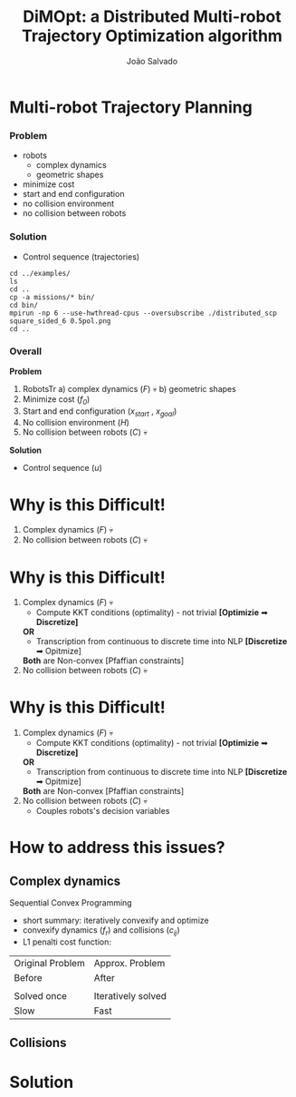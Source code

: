 #+TITLE: DiMOpt: a Distributed Multi-robot Trajectory Optimization algorithm
#+AUTHOR: João Salvado
#+DESCRIPTION: Presentation given for MRPC lab at Örebro Universitet on Thu Mar 11 11:00 2022

* Multi-robot Trajectory Planning
*** Problem
- robots
  - complex dynamics
  - geometric shapes
- minimize cost
- start and end configuration
- no collision environment
- no collision between robots
#+ATTR_HTLM: :width 250
[[file:problem.png]]
*** Solution
- Control sequence (trajectories)
#+ATTR_HTLM: :width 250
[[file:solution.png]]


#+begin_src shell
cd ../examples/
ls
cd ..
cp -a missions/* bin/
cd bin/
mpirun -np 6 --use-hwthread-cpus --oversubscribe ./distributed_scp square_sided_6 0.5pol.png
cd ..
#+end_src

*** Overall
*Problem*
1. RobotsTr
   a) complex dynamics (/F/) 💀
   b) geometric shapes
2. Minimize cost (/f_0/)
3. Start and end configuration (/x_start/ , /x_goal/)
4. No collision environment (/H/)
5. No collision between robots (/C/) 💀
*Solution*
- Control sequence (/u/)
[[file:mrtp.png]]
* Why is this Difficult!
1. Complex dynamics (/F/) 💀
2. No collision between robots (/C/) 💀
* Why is this Difficult!
1. Complex dynamics (/F/) 💀
   - Compute KKT conditions (optimality) - not trivial *[Optimizie* ➡ *Discretize]*
   *OR*
   - Transcription from continuous to discrete time into NLP *[Discretize* ➡ Opitmize]

   *Both*  are Non-convex [Pfaffian constraints]
2. No collision between robots (/C/) 💀
* Why is this Difficult!
1. Complex dynamics (/F/) 💀
   - Compute KKT conditions (optimality) - not trivial *[Optimizie* ➡ *Discretize]*
   *OR*
   - Transcription from continuous to discrete time into NLP *[Discretize* ➡ Opitmize]

   *Both*  are Non-convex [Pfaffian constraints]
2. No collision between robots (/C/) 💀
   - Couples robots's decision variables
* How to address this issues?
** Complex dynamics
Sequential Convex Programming
- short summary: iteratively convexify and optimize
- convexify dynamics (/f_r/) and collisions (/c_ij/)
- L1 penalti cost function:

[[file:l1penalti.png]]

#+ATTR_HTML: :width 100
| Original Problem | Approx. Problem         |
| Before           | After                   |
| [[file:mrtp.png]]    | [[file:approx_problem.png]] |
| Solved once      | Iteratively solved      |
| Slow             | Fast                    |
** Collisions

* Solution
